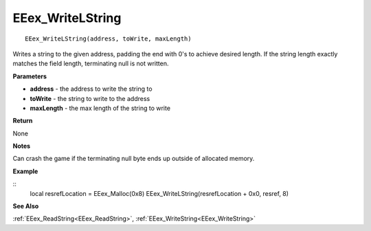 .. _EEex_WriteLString:

===================================
EEex_WriteLString 
===================================

::

   EEex_WriteLString(address, toWrite, maxLength)

Writes a string to the given address, padding the end with 0's to achieve desired length. If the string length exactly matches the field length, terminating null is not written.

**Parameters**

* **address** - the address to write the string to
* **toWrite** - the string to write to the address
* **maxLength** - the max length of the string to write

**Return**

None

**Notes**

Can crash the game if the terminating null byte ends up outside of allocated memory.

**Example**

::
   local resrefLocation = EEex_Malloc(0x8)
   EEex_WriteLString(resrefLocation + 0x0, resref, 8)

**See Also**

:ref:`EEex_ReadString<EEex_ReadString>`, :ref:`EEex_WriteString<EEex_WriteString>` 

